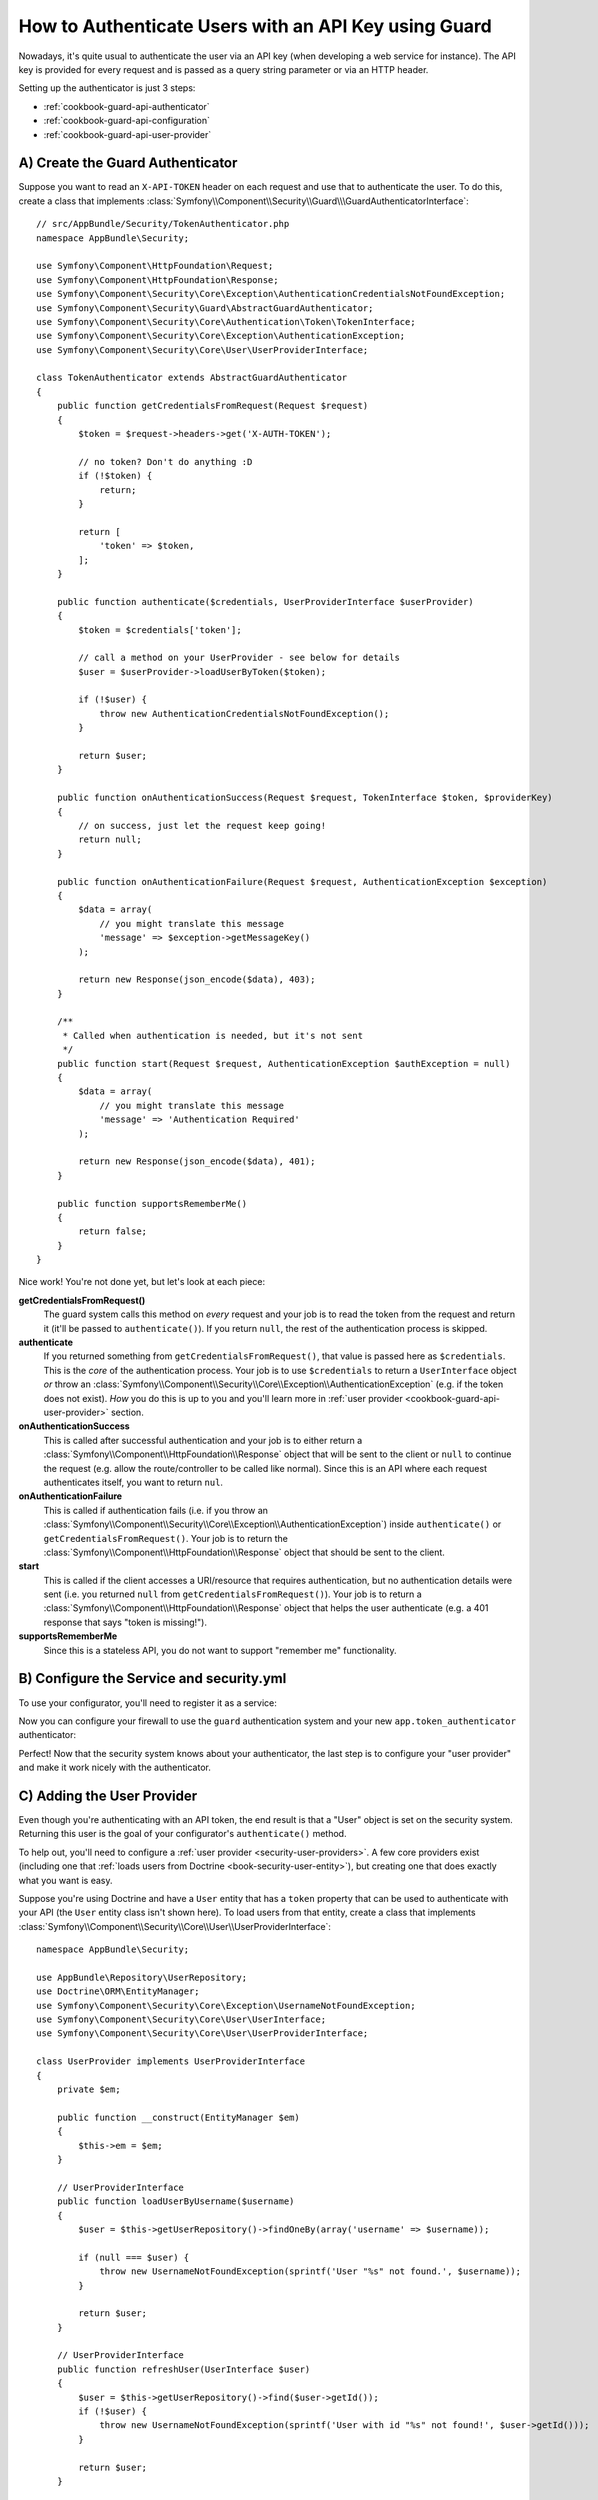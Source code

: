 .. index::
    single: Security; Custom Request Authenticator

How to Authenticate Users with an API Key using Guard
=====================================================

Nowadays, it's quite usual to authenticate the user via an API key (when developing
a web service for instance). The API key is provided for every request and is
passed as a query string parameter or via an HTTP header.

Setting up the authenticator is just 3 steps:

* :ref:`cookbook-guard-api-authenticator`
* :ref:`cookbook-guard-api-configuration`
* :ref:`cookbook-guard-api-user-provider`

.. _cookbook-guard-api-authenticator:

A) Create the Guard Authenticator
---------------------------------

Suppose you want to read an ``X-API-TOKEN`` header on each request and use
that to authenticate the user. To do this, create a class that implements
:class:`Symfony\\Component\\Security\\Guard\\\GuardAuthenticatorInterface`::

    // src/AppBundle/Security/TokenAuthenticator.php
    namespace AppBundle\Security;

    use Symfony\Component\HttpFoundation\Request;
    use Symfony\Component\HttpFoundation\Response;
    use Symfony\Component\Security\Core\Exception\AuthenticationCredentialsNotFoundException;
    use Symfony\Component\Security\Guard\AbstractGuardAuthenticator;
    use Symfony\Component\Security\Core\Authentication\Token\TokenInterface;
    use Symfony\Component\Security\Core\Exception\AuthenticationException;
    use Symfony\Component\Security\Core\User\UserProviderInterface;

    class TokenAuthenticator extends AbstractGuardAuthenticator
    {
        public function getCredentialsFromRequest(Request $request)
        {
            $token = $request->headers->get('X-AUTH-TOKEN');

            // no token? Don't do anything :D
            if (!$token) {
                return;
            }

            return [
                'token' => $token,
            ];
        }

        public function authenticate($credentials, UserProviderInterface $userProvider)
        {
            $token = $credentials['token'];

            // call a method on your UserProvider - see below for details
            $user = $userProvider->loadUserByToken($token);

            if (!$user) {
                throw new AuthenticationCredentialsNotFoundException();
            }

            return $user;
        }

        public function onAuthenticationSuccess(Request $request, TokenInterface $token, $providerKey)
        {
            // on success, just let the request keep going!
            return null;
        }

        public function onAuthenticationFailure(Request $request, AuthenticationException $exception)
        {
            $data = array(
                // you might translate this message
                'message' => $exception->getMessageKey()
            );

            return new Response(json_encode($data), 403);
        }

        /**
         * Called when authentication is needed, but it's not sent
         */
        public function start(Request $request, AuthenticationException $authException = null)
        {
            $data = array(
                // you might translate this message
                'message' => 'Authentication Required'
            );

            return new Response(json_encode($data), 401);
        }

        public function supportsRememberMe()
        {
            return false;
        }
    }

Nice work! You're not done yet, but let's look at each piece:

**getCredentialsFromRequest()**
    The guard system calls this method on *every* request and your job is
    to read the token from the request and return it (it'll be passed to
    ``authenticate()``). If you return ``null``, the rest of the authentication
    process is skipped.

**authenticate**
    If you returned something from ``getCredentialsFromRequest()``, that
    value is passed here as ``$credentials``. This is the *core* of the authentication
    process. Your job is to use ``$credentials`` to return a ``UserInterface``
    object *or* throw an :class:`Symfony\\Component\\Security\\Core\\Exception\\AuthenticationException`
    (e.g. if the token does not exist). *How* you do this is up to you and
    you'll learn more in :ref:`user provider <cookbook-guard-api-user-provider>`
    section.

**onAuthenticationSuccess**
    This is called after successful authentication and your job is to either
    return a :class:`Symfony\\Component\\HttpFoundation\\Response` object
    that will be sent to the client or ``null`` to continue the request
    (e.g. allow the route/controller to be called like normal). Since this
    is an API where each request authenticates itself, you want to return
    ``nul``.

**onAuthenticationFailure**
    This is called if authentication fails (i.e. if you throw an
    :class:`Symfony\\Component\\Security\\Core\\Exception\\AuthenticationException`)
    inside ``authenticate()`` or ``getCredentialsFromRequest()``. Your job
    is to return the :class:`Symfony\\Component\\HttpFoundation\\Response`
    object that should be sent to the client.

**start**
    This is called if the client accesses a URI/resource that requires authentication,
    but no authentication details were sent (i.e. you returned ``null`` from
    ``getCredentialsFromRequest()``). Your job is to return a
    :class:`Symfony\\Component\\HttpFoundation\\Response` object that helps
    the user authenticate (e.g. a 401 response that says "token is missing!").

**supportsRememberMe**
    Since this is a stateless API, you do not want to support "remember me"
    functionality.

.. _cookbook-guard-api-configuration:

B) Configure the Service and security.yml
-----------------------------------------

To use your configurator, you'll need to register it as a service:

.. configuration-block::

    .. code-block:: yaml

        # app/config/services.yml
        services:
            app.token_authenticator:
                class: AppBundle\Security\TokenAuthenticator
                arguments: []

    .. code-block:: xml

        <!-- app/config/services.xml -->
        <?xml version="1.0" ?>
        <container xmlns="http://symfony.com/schema/dic/services"
            xmlns:xsi="http://www.w3.org/2001/XMLSchema-instance"
            xsi:schemaLocation="http://symfony.com/schema/dic/services
                http://symfony.com/schema/dic/services/services-1.0.xsd">
            <services>
                <!-- ... -->

                <service id="app.token_authenticator"
                    class="AppBundle\Security\TokenAuthenticator" />
            </services>
        </container>

    .. code-block:: php

        // app/config/services.php

        // ...
        $container
            ->register('app.token_authenticator', 'AppBundle\Security\TokenAuthenticator');

Now you can configure your firewall to use the ``guard`` authentication system
and your new ``app.token_authenticator`` authenticator:

.. configuration-block::

    .. code-block:: yaml

        # app/config/security.yml
        security:
            # ...

            firewalls:
                secured_area:
                    pattern: ^/
                    # set to false if you *do* want to store users in the session
                    stateless: true
                    guard:
                        authenticators:
                            - app.token_authenticator

    .. code-block:: xml

        <!-- app/config/security.xml -->
        <?xml version="1.0" encoding="UTF-8"?>
        <srv:container xmlns="http://symfony.com/schema/dic/security"
            xmlns:xsi="http://www.w3.org/2001/XMLSchema-instance"
            xmlns:srv="http://symfony.com/schema/dic/services"
            xsi:schemaLocation="http://symfony.com/schema/dic/services
                http://symfony.com/schema/dic/services/services-1.0.xsd">
            <config>
                <!-- ... -->

                <firewall name="secured_area"
                    pattern="^/"
                    stateless="true"
                >
                    <guard>
                        <authenticator>apikey_authenticator</authenticator>
                    </guard>
                </firewall>
            </config>
        </srv:container>

    .. code-block:: php

        // app/config/security.php

        // ..

        $container->loadFromExtension('security', array(
            'firewalls' => array(
                'secured_area'       => array(
                    'pattern'        => '^/',
                    'stateless'      => true,
                    'simple_preauth' => array(
                        'authenticators'  => array(
                            'app.token_authenticator'
                        ),
                    ),
                ),
            ),
        ));

Perfect! Now that the security system knows about your authenticator, the
last step is to configure your "user provider" and make it work nicely with
the authenticator.

C) Adding the User Provider
---------------------------

Even though you're authenticating with an API token, the end result is that
a "User" object is set on the security system. Returning this user is the goal
of your configurator's ``authenticate()`` method.

To help out, you'll need to configure a :ref:`user provider <security-user-providers>`.
A few core providers exist (including one that :ref:`loads users from Doctrine <book-security-user-entity>`),
but creating one that does exactly what you want is easy.

Suppose you're using Doctrine and have a ``User`` entity that has a ``token``
property that can be used to authenticate with your API (the ``User`` entity
class isn't shown here). To load users from that entity, create a class that
implements :class:`Symfony\\Component\\Security\\Core\\User\\UserProviderInterface`::

    namespace AppBundle\Security;

    use AppBundle\Repository\UserRepository;
    use Doctrine\ORM\EntityManager;
    use Symfony\Component\Security\Core\Exception\UsernameNotFoundException;
    use Symfony\Component\Security\Core\User\UserInterface;
    use Symfony\Component\Security\Core\User\UserProviderInterface;

    class UserProvider implements UserProviderInterface
    {
        private $em;

        public function __construct(EntityManager $em)
        {
            $this->em = $em;
        }

        // UserProviderInterface
        public function loadUserByUsername($username)
        {
            $user = $this->getUserRepository()->findOneBy(array('username' => $username));

            if (null === $user) {
                throw new UsernameNotFoundException(sprintf('User "%s" not found.', $username));
            }

            return $user;
        }

        // UserProviderInterface
        public function refreshUser(UserInterface $user)
        {
            $user = $this->getUserRepository()->find($user->getId());
            if (!$user) {
                throw new UsernameNotFoundException(sprintf('User with id "%s" not found!', $user->getId()));
            }

            return $user;
        }

        // UserProviderInterface
        public function supportsClass($class)
        {
            return $class === get_class($this) || is_subclass_of($class, get_class($this));
        }

        // our own custom method
        public function loadUserByToken($token)
        {
            return $this->getUserRepository()->findOneBy(array(
                'token' => $token
            ));
        }

        /**
         * @return UserRepository
         */
        private function getUserRepository()
        {
            return $this->em->getRepository('AppBundle:User');
        }
    }

Most of these methods are part of ``UserInterface`` and are used internally.
But ``loadUserByToken()`` is a custom method that you'll use in a moment.

Register your brand-new "user provider" as a service:

.. configuration-block::

    .. code-block:: yaml

        # app/config/services.yml
        services:
            app.user_provider:
                class: AppBundle\Security\UserProvider
                arguments: ['@doctrine.orm.entity_manager']


    .. code-block:: xml

        <!-- app/config/services.xml -->
        <?xml version="1.0" ?>
        <container xmlns="http://symfony.com/schema/dic/services"
            xmlns:xsi="http://www.w3.org/2001/XMLSchema-instance"
            xsi:schemaLocation="http://symfony.com/schema/dic/services
                http://symfony.com/schema/dic/services/services-1.0.xsd">
            <services>
                <!-- ... -->

                <service id="app.user_provider"
                    class="AppBundle\Security\UserProvider">
                    <argument type="service">doctrine.orm.entity_manager</argument>
                </service>
            </services>
        </container>

    .. code-block:: php

        // app/config/services.php

        // ...
        $container
            ->register('app.user_provider', 'AppBundle\Security\UserProvider')
            ->setArguments(array(
                new Reference('doctrine.orm.entity_manager')
            ));

And finally plug this into your security system and tell your firewall that
this is your provider:

.. configuration-block::

    .. code-block:: yaml

        # app/config/security.yml
        security:
            # ...

            providers:
                # this key could be anything, but it's referenced below
                main_provider:
                    id: app.user_provider

            firewalls:
                secured_area:
                    # all the existing stuff ...
                    provider: main_provider

    .. code-block:: xml

        <!-- app/config/security.xml -->
        <?xml version="1.0" encoding="UTF-8"?>
        <srv:container xmlns="http://symfony.com/schema/dic/security"
            xmlns:xsi="http://www.w3.org/2001/XMLSchema-instance"
            xmlns:srv="http://symfony.com/schema/dic/services"
            xsi:schemaLocation="http://symfony.com/schema/dic/services
                http://symfony.com/schema/dic/services/services-1.0.xsd">
            <config>
                <!-- ... -->

                <firewall name="secured_area"
                    provider="main_provider"
                >
                    <!-- ... -->
                </firewall>

                <provider name="main_provider" id="app.user_provider" />
            </config>
        </srv:container>

    .. code-block:: php

        // app/config/security.php

        // ..

        $container->loadFromExtension('security', array(
            'firewalls' => array(
                'secured_area'       => array(
                    // ...
                    'provider' => 'main_provider'
                ),
            ),
            'providers' => array(
                'main_provider'  => array(
                    'id' => 'app.user_provider',
                ),
            ),
        ));

Great work! Because of this, when ``authenticate()`` is called on your ``TokenAuthenticator``,
the ``$userProvider`` argument will be *your* ``UserProvider`` class. This
means you can add whatever methods to ``UserProvider`` that you want, and
then use them inside ``authenticate()``.

As a reminder, the ``TokenAuthenticator::authenticate()`` looks like this::

    // src/AppBundle/Security/TokenAuthenticator.php
    // ...

    public function authenticate($credentials, UserProviderInterface $userProvider)
    {
        $token = $credentials['token'];

        // call a method on your UserProvider - see below for details
        $user = $userProvider->loadUserByToken($token);

        if (!$user) {
            throw new AuthenticationCredentialsNotFoundException();
        }

        return $user;
    }

To query for a ``User`` object whose ``token`` property matches the ``$token``,
you can use the ``UserProvider::loadUserByToken()`` that was added a moment
ago. It makes that query and reutrns the ``User`` object.

This is just *one* example: you could add whatever methods to ``UserProvider``
that you want or use whatever logic you want to return the ``User`` object.

Doing more with Guard Auth
--------------------------

Now that you know how to authenticate with a token, see what else you can
do:

Doing more with Guard Auth
--------------------------

Now that you know how to authenticate with a token, see what else you can
do:

* :doc:`Creating a Login Form </cookbook/security/guard-login-form>`
* :doc:`Using Multiple Authenticators (Login form *and* API Token) </cookbook/security/guard-multi>`

